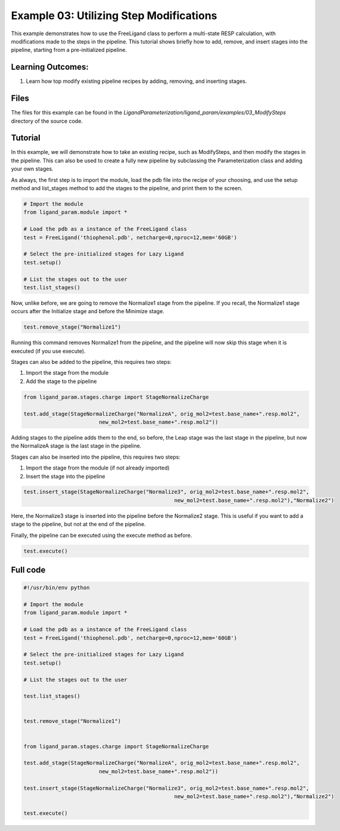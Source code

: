 Example 03: Utilizing Step Modifications
========================================

This example demonstrates how to use the FreeLigand class to perform a multi-state RESP calculation, with modifications made 
to the steps in the pipeline. This tutorial shows briefly how to add, remove, and insert stages into the pipeline, starting from
a pre-initialized pipeline.

Learning Outcomes:
------------------

1) Learn how top modify existing pipeline recipes by adding, removing, and inserting stages.

Files 
-----
The files for this example can be found in the `LigandParameterization/ligand_param/examples/03_ModifySteps` directory of the source code.


Tutorial 
--------

In this example, we will demonstrate how to take an existing recipe, such as ModifySteps, and then modify the stages in the pipeline. This can 
also be used to create a fully new pipeline by subclassing the Parameterization class and adding your own stages.

As always, the first step is to import the module, load the pdb file into the recipe of your choosing, and use the setup method and list_stages method
to add the stages to the pipeline, and print them to the screen.

.. code-block:: python

    # Import the module
    from ligand_param.module import *

    # Load the pdb as a instance of the FreeLigand class
    test = FreeLigand('thiophenol.pdb', netcharge=0,nproc=12,mem='60GB')

    # Select the pre-initialized stages for Lazy Ligand
    test.setup()

    # List the stages out to the user
    test.list_stages()

Now, unlike before, we are going to remove the Normalize1 stage from the pipeline. If you recall, the Normalize1 stage occurs
after the Initialize stage and before the Minimize stage.

.. code-block:: python

    test.remove_stage("Normalize1")

Running this command removes Normalize1 from the pipeline, and the pipeline will now skip this stage when it is executed (if you use execute).

Stages can also be added to the pipeline, this requires two steps:

1) Import the stage from the module
2) Add the stage to the pipeline

.. code-block:: python

    from ligand_param.stages.charge import StageNormalizeCharge

    test.add_stage(StageNormalizeCharge("NormalizeA", orig_mol2=test.base_name+".resp.mol2",
                            new_mol2=test.base_name+".resp.mol2"))

Adding stages to the pipeline adds them to the end, so before, the Leap stage was the last stage in the pipeline, but
now the NormalizeA stage is the last stage in the pipeline.

Stages can also be inserted into the pipeline, this requires two steps:

1) Import the stage from the module (if not already imported)
2) Insert the stage into the pipeline

.. code-block:: python

    test.insert_stage(StageNormalizeCharge("Normalize3", orig_mol2=test.base_name+".resp.mol2",
                                                    new_mol2=test.base_name+".resp.mol2"),"Normalize2")

Here, the Normalize3 stage is inserted into the pipeline before the Normalize2 stage. This is useful if you want to add a stage
to the pipeline, but not at the end of the pipeline.

Finally, the pipeline can be executed using the execute method as before.

.. code-block:: python

    test.execute()

Full code
---------

.. code-block:: python
    
    #!/usr/bin/env python

    # Import the module
    from ligand_param.module import *

    # Load the pdb as a instance of the FreeLigand class
    test = FreeLigand('thiophenol.pdb', netcharge=0,nproc=12,mem='60GB')

    # Select the pre-initialized stages for Lazy Ligand
    test.setup()

    # List the stages out to the user

    test.list_stages()


    test.remove_stage("Normalize1")


    from ligand_param.stages.charge import StageNormalizeCharge

    test.add_stage(StageNormalizeCharge("NormalizeA", orig_mol2=test.base_name+".resp.mol2",
                            new_mol2=test.base_name+".resp.mol2"))

    test.insert_stage(StageNormalizeCharge("Normalize3", orig_mol2=test.base_name+".resp.mol2",
                                                    new_mol2=test.base_name+".resp.mol2"),"Normalize2")

    test.execute()

